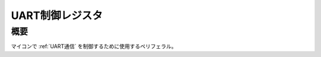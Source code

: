 .. index:: UART制御レジスタ
    single: UART通信; UART制御レジスタ

.. _UART制御レジスタ:

UART制御レジスタ
==================

概要
------------------
| マイコンで :ref:`UART通信` を制御するために使用するペリフェラル。
